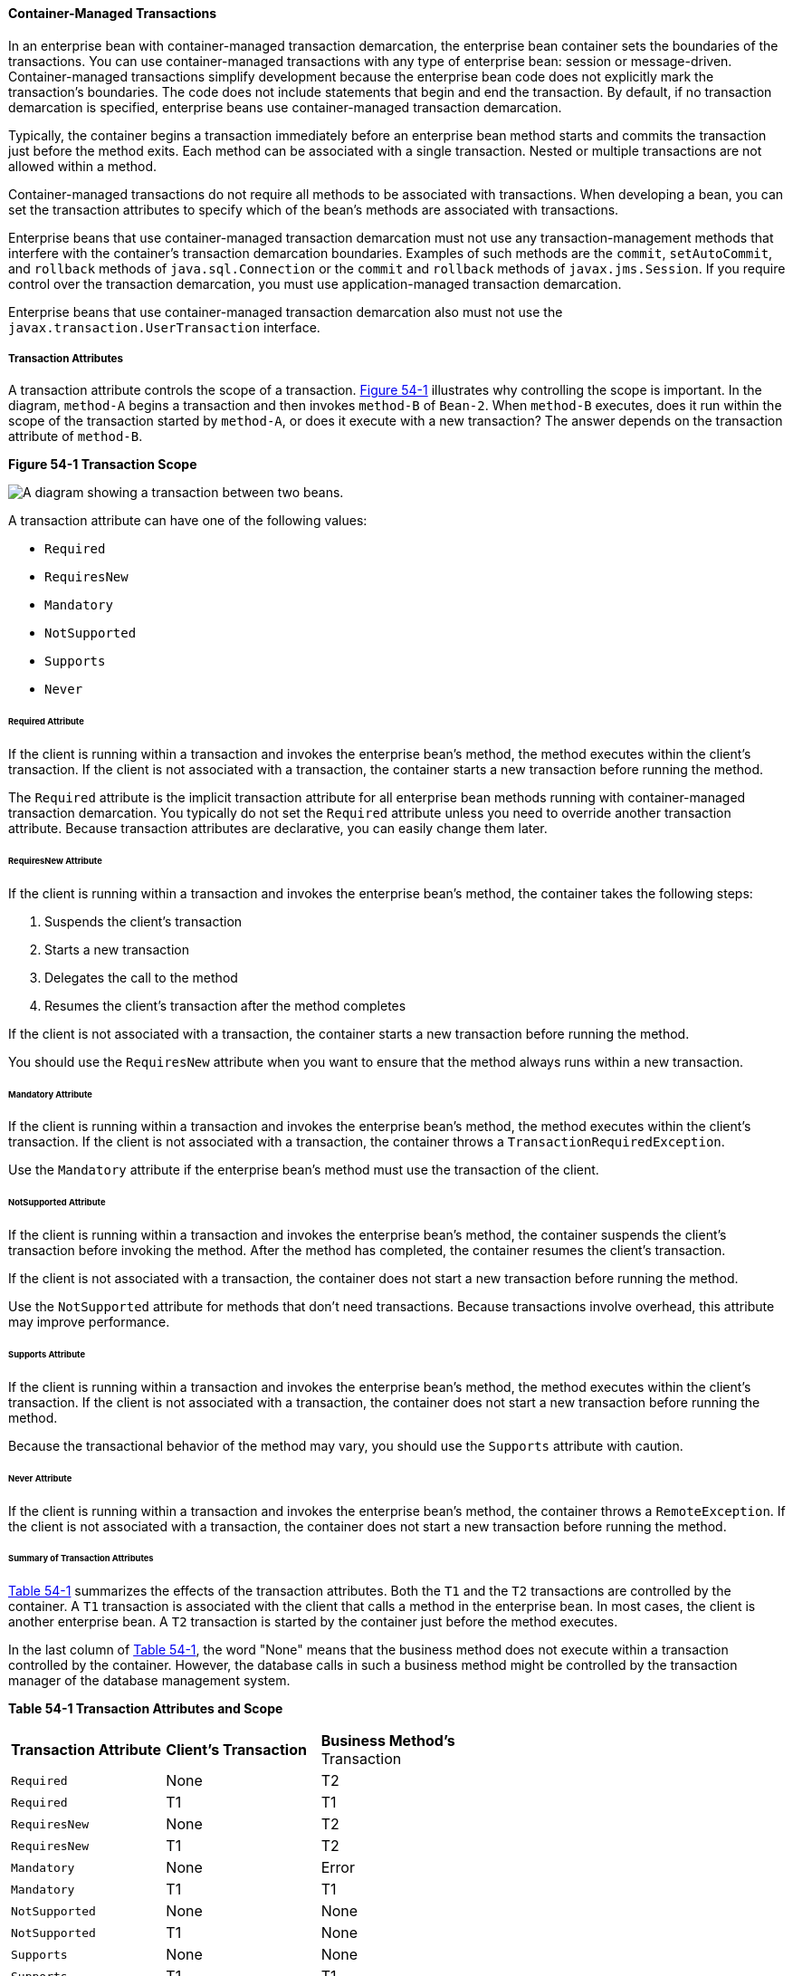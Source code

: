 [[BNCIJ]][[container-managed-transactions]]

==== Container-Managed Transactions

In an enterprise bean with container-managed transaction demarcation,
the enterprise bean container sets the boundaries of the transactions. You can use
container-managed transactions with any type of enterprise bean: session
or message-driven. Container-managed transactions simplify development
because the enterprise bean code does not explicitly mark the
transaction's boundaries. The code does not include statements that
begin and end the transaction. By default, if no transaction demarcation
is specified, enterprise beans use container-managed transaction
demarcation.

Typically, the container begins a transaction immediately before an
enterprise bean method starts and commits the transaction just before
the method exits. Each method can be associated with a single
transaction. Nested or multiple transactions are not allowed within a
method.

Container-managed transactions do not require all methods to be
associated with transactions. When developing a bean, you can set the
transaction attributes to specify which of the bean's methods are
associated with transactions.

Enterprise beans that use container-managed transaction demarcation must
not use any transaction-management methods that interfere with the
container's transaction demarcation boundaries. Examples of such methods
are the `commit`, `setAutoCommit`, and `rollback` methods of
`java.sql.Connection` or the `commit` and `rollback` methods of
`javax.jms.Session`. If you require control over the transaction
demarcation, you must use application-managed transaction demarcation.

Enterprise beans that use container-managed transaction demarcation also
must not use the `javax.transaction.UserTransaction` interface.

[[BNCIK]][[transaction-attributes]]

===== Transaction Attributes

A transaction attribute controls the scope of a transaction.
link:#BNCIL[Figure 54-1] illustrates why controlling the scope is
important. In the diagram, `method-A` begins a transaction and then
invokes `method-B` of `Bean-2`. When `method-B` executes, does it run
within the scope of the transaction started by `method-A`, or does it
execute with a new transaction? The answer depends on the transaction
attribute of `method-B`.

[[BNCIL]]

.*Figure 54-1 Transaction Scope*
image:jakartaeett_dt_050.png[
"A diagram showing a transaction between two beans."]

A transaction attribute can have one of the following values:

* `Required`
* `RequiresNew`
* `Mandatory`
* `NotSupported`
* `Supports`
* `Never`

[[BNCIM]][[required-attribute]]

====== Required Attribute

If the client is running within a transaction and invokes the enterprise
bean's method, the method executes within the client's transaction. If
the client is not associated with a transaction, the container starts a
new transaction before running the method.

The `Required` attribute is the implicit transaction attribute for all
enterprise bean methods running with container-managed transaction
demarcation. You typically do not set the `Required` attribute unless
you need to override another transaction attribute. Because transaction
attributes are declarative, you can easily change them later.

[[BNCIN]][[requiresnew-attribute]]

====== RequiresNew Attribute

If the client is running within a transaction and invokes the enterprise
bean's method, the container takes the following steps:

1.  Suspends the client's transaction
2.  Starts a new transaction
3.  Delegates the call to the method
4.  Resumes the client's transaction after the method completes

If the client is not associated with a transaction, the container starts
a new transaction before running the method.

You should use the `RequiresNew` attribute when you want to ensure that
the method always runs within a new transaction.

[[BNCIO]][[mandatory-attribute]]

====== Mandatory Attribute

If the client is running within a transaction and invokes the enterprise
bean's method, the method executes within the client's transaction. If
the client is not associated with a transaction, the container throws a
`TransactionRequiredException`.

Use the `Mandatory` attribute if the enterprise bean's method must use
the transaction of the client.

[[BNCIP]][[notsupported-attribute]]

====== NotSupported Attribute

If the client is running within a transaction and invokes the enterprise
bean's method, the container suspends the client's transaction before
invoking the method. After the method has completed, the container
resumes the client's transaction.

If the client is not associated with a transaction, the container does
not start a new transaction before running the method.

Use the `NotSupported` attribute for methods that don't need
transactions. Because transactions involve overhead, this attribute may
improve performance.

[[BNCIQ]][[supports-attribute]]

====== Supports Attribute

If the client is running within a transaction and invokes the enterprise
bean's method, the method executes within the client's transaction. If
the client is not associated with a transaction, the container does not
start a new transaction before running the method.

Because the transactional behavior of the method may vary, you should
use the `Supports` attribute with caution.

[[BNCIR]][[never-attribute]]

====== Never Attribute

If the client is running within a transaction and invokes the enterprise
bean's method, the container throws a `RemoteException`. If the client
is not associated with a transaction, the container does not start a new
transaction before running the method.

[[BNCIS]][[summary-of-transaction-attributes]]

====== Summary of Transaction Attributes

link:#BNCIT[Table 54-1] summarizes the effects of the transaction
attributes. Both the `T1` and the `T2` transactions are controlled by
the container. A `T1` transaction is associated with the client that
calls a method in the enterprise bean. In most cases, the client is
another enterprise bean. A `T2` transaction is started by the container
just before the method executes.

In the last column of link:#BNCIT[Table 54-1], the word "None" means
that the business method does not execute within a transaction
controlled by the container. However, the database calls in such a
business method might be controlled by the transaction manager of the
database management system.

[[sthref235]][[BNCIT]]


*Table 54-1 Transaction Attributes and Scope*


[width="60%",cols="20%,20%,20%"]
|=======================================================================
|*Transaction Attribute* |*Client's Transaction* |*Business Method's*
Transaction
|`Required` |None |T2

|`Required` |T1 |T1

|`RequiresNew` |None |T2

|`RequiresNew` |T1 |T2

|`Mandatory` |None |Error

|`Mandatory` |T1 |T1

|`NotSupported` |None |None

|`NotSupported` |T1 |None

|`Supports` |None |None

|`Supports` |T1 |T1

|`Never` |None |None

|`Never` |T1 |Error
|=======================================================================


[[BNCIU]][[setting-transaction-attributes]]

====== Setting Transaction Attributes

Transaction attributes are specified by decorating the enterprise bean
class or method with a `javax.ejb.TransactionAttribute` annotation and
setting it to one of the `javax.ejb.TransactionAttributeType` constants.

If you decorate the enterprise bean class with `@TransactionAttribute`,
the specified `TransactionAttributeType` is applied to all the business
methods in the class. Decorating a business method with
`@TransactionAttribute` applies the `TransactionAttributeType` only to
that method. If a `@TransactionAttribute` annotation decorates both the
class and the method, the method `TransactionAttributeType` overrides
the class `TransactionAttributeType`.

The `TransactionAttributeType` constants shown in link:#GKCFD[Table
54-2] encapsulate the transaction attributes described earlier in this
section.

[[sthref236]][[GKCFD]]

*Table 54-2 TransactionAttributeType Constants*

[width="34%",cols="20%,80%",options="header",]
|========================================================
|Transaction Attribute |TransactionAttributeType Constant
|`Required` |`TransactionAttributeType.REQUIRED`
|`RequiresNew` |`TransactionAttributeType.REQUIRES_NEW`
|`Mandatory` |`TransactionAttributeType.MANDATORY`
|`NotSupported` |`TransactionAttributeType.NOT_SUPPORTED`
|`Supports` |`TransactionAttributeType.SUPPORTS`
|`Never` |`TransactionAttributeType.NEVER`
|========================================================


The following code snippet demonstrates how to use the
`@TransactionAttribute` annotation:

[source,java]
----
@TransactionAttribute(NOT_SUPPORTED)
@Stateful
public class TransactionBean implements Transaction {
...
    @TransactionAttribute(REQUIRES_NEW)
    public void firstMethod() {...}

    @TransactionAttribute(REQUIRED)
    public void secondMethod() {...}

    public void thirdMethod() {...}

    public void fourthMethod() {...}
}
----

In this example, the `TransactionBean` class's transaction attribute has
been set to `NotSupported`, `firstMethod` has been set to `RequiresNew`,
and `secondMethod` has been set to `Required`. Because a
`@TransactionAttribute` set on a method overrides the class
`@TransactionAttribute`, calls to `firstMethod` will create a new
transaction, and calls to `secondMethod` will either run in the current
transaction or start a new transaction. Calls to `thirdMethod` or
`fourthMethod` do not take place within a transaction.

[[BNCIV]][[rolling-back-a-container-managed-transaction]]

===== Rolling Back a Container-Managed Transaction

There are two ways to roll back a container-managed transaction. First,
if a system exception is thrown, the container will automatically roll
back the transaction. Second, by invoking the `setRollbackOnly` method
of the `EJBContext` interface, the bean method instructs the container
to roll back the transaction. If the bean throws an application
exception, the rollback is not automatic but can be initiated by a call
to `setRollbackOnly`.

[[BNCIW]][[synchronizing-a-session-beans-instance-variables]]

===== Synchronizing a Session Bean's Instance Variables

The `SessionSynchronization` interface, which is optional, allows
stateful session bean instances to receive transaction synchronization
notifications. For example, you could synchronize the instance variables
of an enterprise bean with their corresponding values in the database.
The container invokes the `SessionSynchronization` methods
(`afterBegin`, `beforeCompletion`, and `afterCompletion`) at each of the
main stages of a transaction.

The `afterBegin` method informs the instance that a new transaction has
begun. The container invokes `afterBegin` immediately before it invokes
the business method.

The container invokes the `beforeCompletion` method after the business
method has finished but just before the transaction commits. The
`beforeCompletion` method is the last opportunity for the session bean
to roll back the transaction (by calling `setRollbackOnly`).

The `afterCompletion` method indicates that the transaction has
completed. This method has a single `boolean` parameter whose value is
`true` if the transaction was committed and `false` if it was rolled
back.

[[BNCIX]][[methods-not-allowed-in-container-managed-transactions]]

===== Methods Not Allowed in Container-Managed Transactions

You should not invoke any method that might interfere with the
transaction boundaries set by the container. The following methods are
prohibited:

* The `commit`, `setAutoCommit`, and `rollback` methods of
`java.sql.Connection`
* The `getUserTransaction` method of `javax.ejb.EJBContext`
* Any method of `javax.transaction.UserTransaction`

You can, however, use these methods to set boundaries in
application-managed transactions.

